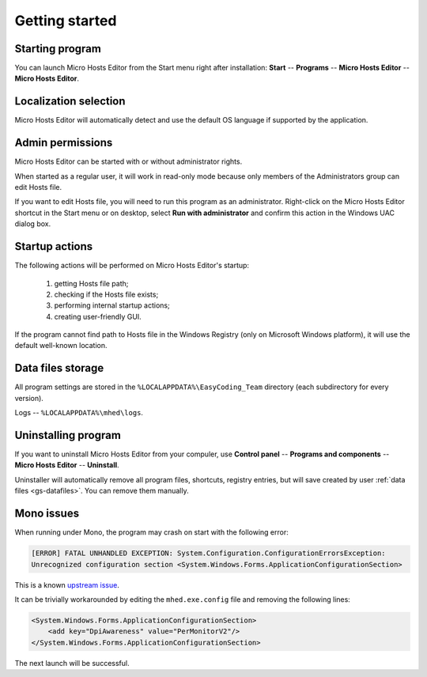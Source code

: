 ..
    SPDX-FileCopyrightText: 2011-2024 EasyCoding Team

    SPDX-License-Identifier: GPL-3.0-or-later

.. _getting_started:

*******************************
Getting started
*******************************

.. index:: getting started, starting program, launching application
.. _gs-launch:

Starting program
==========================================

You can launch Micro Hosts Editor from the Start menu right after installation: **Start** -- **Programs** -- **Micro Hosts Editor** -- **Micro Hosts Editor**.

.. index:: localization selection
.. _gs-localization:

Localization selection
======================================

Micro Hosts Editor will automatically detect and use the default OS language if supported by the application.

.. index:: administrator rights, permissions, restricted modules, UAC
.. _gs-admin:

Admin permissions
==========================================

Micro Hosts Editor can be started with or without administrator rights.

When started as a regular user, it will work in read-only mode because only members of the Administrators group can edit Hosts file.

If you want to edit Hosts file, you will need to run this program as an administrator. Right-click on the Micro Hosts Editor shortcut in the Start menu or on desktop, select **Run with administrator** and confirm this action in the Windows UAC dialog box.

.. index:: startup actions
.. _gs-startup:

Startup actions
==========================================

The following actions will be performed on Micro Hosts Editor's startup:

  1. getting Hosts file path;
  2. checking if the Hosts file exists;
  3. performing internal startup actions;
  4. creating user-friendly GUI.

If the program cannot find path to Hosts file in the Windows Registry (only on Microsoft Windows platform), it will use the default well-known location.

.. index:: data files storage
.. _gs-datafiles:

Data files storage
==========================================

All program settings are stored in the ``%LOCALAPPDATA%\EasyCoding_Team`` directory (each subdirectory for every version).

Logs -- ``%LOCALAPPDATA%\mhed\logs``.

.. index:: removing program, uninstalling program
.. _gs-uninstall:

Uninstalling program
==========================================

If you want to uninstall Micro Hosts Editor from your compuler, use **Control panel** -- **Programs and components** -- **Micro Hosts Editor** -- **Uninstall**.

Uninstaller will automatically remove all program files, shortcuts, registry entries, but will save created by user :ref:`data files <gs-datafiles>`. You can remove them manually.

.. index:: mono issues, mono workaround
.. _gs-mono-issues:

Mono issues
==========================================

When running under Mono, the program may crash on start with the following error:

.. code-block:: text

    [ERROR] FATAL UNHANDLED EXCEPTION: System.Configuration.ConfigurationErrorsException:
    Unrecognized configuration section <System.Windows.Forms.ApplicationConfigurationSection>

This is a known `upstream issue <https://github.com/mono/mono/issues/21630>`__.

It can be trivially workarounded by editing the ``mhed.exe.config`` file and removing the following lines:

.. code-block:: xml

    <System.Windows.Forms.ApplicationConfigurationSection>
        <add key="DpiAwareness" value="PerMonitorV2"/>
    </System.Windows.Forms.ApplicationConfigurationSection>

The next launch will be successful.
